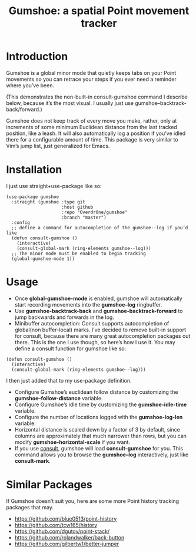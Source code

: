 #+TITLE: Gumshoe: a spatial Point movement tracker

* Introduction
Gumshoe is a global minor mode that quietly keeps tabs on your Point movements so you can retrace your steps if you ever need a reminder where you’ve been.

[[./demo.gif]]
(This demonstrates the non-built-in consult-gumshoe command I describe below, because it’s the most visual. I usually just use gumshoe--backtrack-back/forward.)

Gumshoe does not keep track of every move you make, rather, only at increments of some minimum Euclidean distance from the last tracked position, like a leash. It will also automatically log a position if you’ve idled there for a configurable amount of time. This package is very similar to Vim’s jump list, just generalized for Emacs.

* Installation
I just use straight+use-package like so:
#+begin_src elisp
  (use-package gumshoe
    :straight (gumshoe :type git
                       :host github
                       :repo "Overdr0ne/gumshoe"
                       :branch "master")
    :config
    ;; define a command for autocompletion of the gumshoe--log if you’d like
    (defun consult-gumshoe ()
      (interactive)
      (consult-global-mark (ring-elements gumshoe--log)))
    ;; The minor mode must be enabled to begin tracking
    (global-gumshoe-mode 1))
#+end_src

* Usage
- Once *global-gumshoe-mode* is enabled, gumshoe will automatically start recording movements into the *gumshoe--log* ringbuffer.
- Use *gumshoe-backtrack-back* and *gumshoe-backtrack-forward* to jump backwards and forwards in the log.
- Minibuffer autocompletion: Consult supports autocompletion of global(non buffer-local) marks. I’ve decided to remove built-in support for consult, because there are many great autocompletion packages out there. This is the one I use though, so here’s how I use it. You may define a consult function for gumshoe like so:
#+begin_src elisp
  (defun consult-gumshoe ()
    (interactive)
    (consult-global-mark (ring-elements gumshoe--log)))
#+end_src
I then just added that to my use-package definition.
- Configure Gumshoe’s euclidean follow distance by customizing the *gumshoe--follow-distance* variable.
- Configure Gumshoe’s idle time by customizing the *gumshoe-idle-time* variable.
- Configure the number of locations logged with the *gumshoe-log-len* variable.
- Horizontal distance is scaled down by a factor of 3 by default, since columns are approximately that much narrower than rows, but you can modify *gumshoe-horizontal-scale* if you want.
- If you use [[https://github.com/minad/consult][consult]], gumshoe will load *consult-gumshoe* for you. This command allows you to browse the *gumshoe--log* interactively, just like *consult-mark*.

* Similar Packages
If Gumshoe doesn’t suit you, here are some more Point history tracking packages that may.
- https://github.com/blue0513/point-history
- https://github.com/tcw165/history
- https://github.com/dgutov/point-stack/
- https://github.com/rolandwalker/back-button
- https://github.com/gilbertw1/better-jumper
